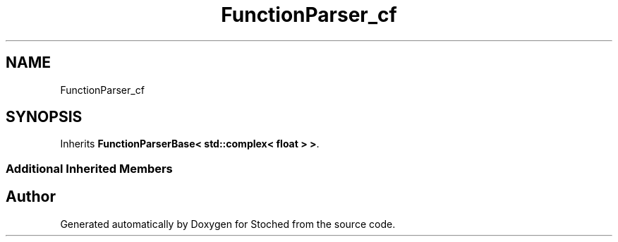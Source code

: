.TH "FunctionParser_cf" 3 "Wed Jan 4 2017" "Stoched" \" -*- nroff -*-
.ad l
.nh
.SH NAME
FunctionParser_cf
.SH SYNOPSIS
.br
.PP
.PP
Inherits \fBFunctionParserBase< std::complex< float > >\fP\&.
.SS "Additional Inherited Members"


.SH "Author"
.PP 
Generated automatically by Doxygen for Stoched from the source code\&.
